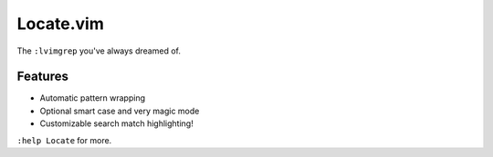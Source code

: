 Locate.vim
==========

The ``:lvimgrep`` you've always dreamed of.

.. image:: doc/locate.png
   :align: center


Features
--------

* Automatic pattern wrapping
* Optional smart case  and very magic mode
* Customizable search match highlighting!

``:help Locate`` for more.
